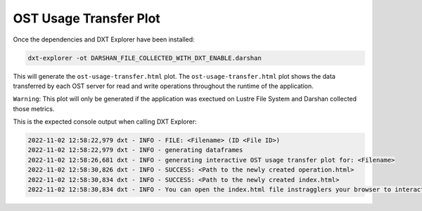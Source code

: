OST Usage Transfer Plot
===================================

Once the dependencies and DXT Explorer have been installed:

.. code-block:: bash

   dxt-explorer -ot DARSHAN_FILE_COLLECTED_WITH_DXT_ENABLE.darshan

.. image:: _static/images/dxt-explorer-ost-transfer.png
  :width: 800
  :alt: OST Usage Transfer Plot

This will generate the ``ost-usage-transfer.html`` plot. The ``ost-usage-transfer.html`` plot shows the data transferred by each OST server for read and write operations throughout the runtime of the application.

``Warning``: This plot will only be generated if the application was exectued on Lustre File System and Darshan collected those metrics. 

This is the expected console output when calling DXT Explorer:

.. code-block:: text

   2022-11-02 12:58:22,979 dxt - INFO - FILE: <Filename> (ID <File ID>)
   2022-11-02 12:58:22,979 dxt - INFO - generating dataframes
   2022-11-02 12:58:26,681 dxt - INFO - generating interactive OST usage transfer plot for: <Filename>
   2022-11-02 12:58:30,826 dxt - INFO - SUCCESS: <Path to the newly created operation.html>
   2022-11-02 12:58:30,834 dxt - INFO - SUCCESS: <Path to the newly created index.html>
   2022-11-02 12:58:30,834 dxt - INFO - You can open the index.html file instragglers your browser to interactively explore all plots

